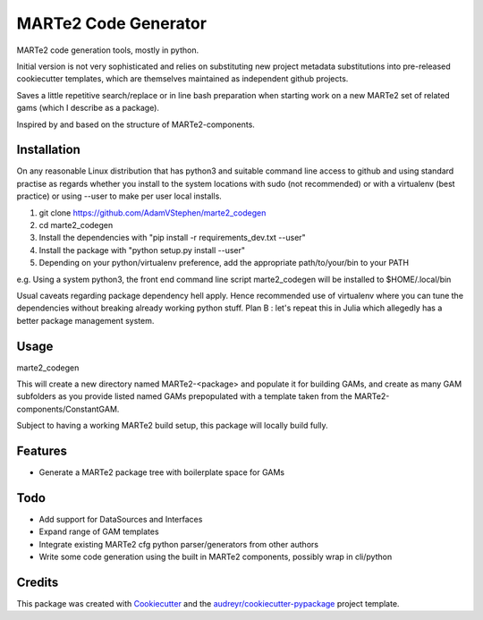 =====================
MARTe2 Code Generator
=====================

MARTe2 code generation tools, mostly in python.

Initial version is not very sophisticated and relies on substituting new project metadata substitutions
into pre-released cookiecutter templates, which are themselves maintained as independent github projects.

Saves a little repetitive search/replace or in line bash preparation when starting work on a new MARTe2
set of related gams (which I describe as a package).

Inspired by and based on the structure of MARTe2-components.

Installation
------------
On any reasonable Linux distribution that has python3 and suitable command line access to github
and using standard practise as regards whether you install to the system locations with sudo (not recommended)
or with a virtualenv (best practice) or using --user to make per user local installs.

1. git clone https://github.com/AdamVStephen/marte2_codegen
2. cd marte2_codegen 
3. Install the dependencies with "pip install -r requirements_dev.txt --user"
4. Install the package with "python setup.py install --user"
5. Depending on your python/virtualenv preference, add the appropriate path/to/your/bin to your PATH

e.g. Using a system python3, the front end command line script marte2_codegen will be installed to $HOME/.local/bin

Usual caveats regarding package dependency hell apply.  Hence recommended use of virtualenv where you can tune the
dependencies without breaking already working python stuff.  Plan B : let's repeat this in Julia which allegedly
has a better package management system.

Usage
-----
marte2_codegen

This will create a new directory named MARTe2-<package> and populate it for building GAMs, and create as many 
GAM subfolders as you provide listed named GAMs prepopulated with a template taken from the MARTe2-components/ConstantGAM.

Subject to having a working MARTe2 build setup, this package will locally build fully.

Features
--------

* Generate a MARTe2 package tree with boilerplate space for GAMs

Todo
----

* Add support for DataSources and Interfaces
* Expand range of GAM templates
* Integrate existing MARTe2 cfg python parser/generators from other authors
* Write some code generation using the built in MARTe2 components, possibly wrap in cli/python

Credits
-------

This package was created with Cookiecutter_ and the `audreyr/cookiecutter-pypackage`_ project template.

.. _Cookiecutter: https://github.com/audreyr/cookiecutter
.. _`audreyr/cookiecutter-pypackage`: https://github.com/audreyr/cookiecutter-pypackage
